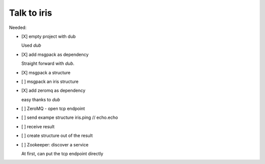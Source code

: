 
==============
 Talk to iris
==============

Needed:

- [X] empty project with dub

  Used `dub`

- [X] add msgpack as dependency

  Straight forward with `dub`.

- [X] msgpack a structure

- [ ] msgpack an iris structure

- [X] add zeromq as dependency

  easy thanks to `dub`

- [ ] ZeroMQ - open tcp endpoint

- [ ] send exampe structure iris.ping // echo.echo

- [ ] receive result

- [ ] create structure out of the result

- [ ] Zookeeper: discover a service

  At first, can put the tcp endpoint directly
